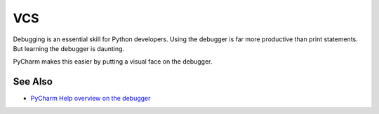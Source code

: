 .. topic::
    label: vcs
    excerpt: JetBrains IDE clients and UI for working with different version
             control systems
    published: 2018-01-02 12:01

===
VCS
===

Debugging is an essential skill for Python developers. Using the debugger
is far more productive than print statements. But learning the debugger
is daunting.

PyCharm makes this easier by putting a visual face on the debugger.

See Also
========

- `PyCharm Help overview on the debugger <https://www.jetbrains.com/help/pycharm/debugger.html>`_

